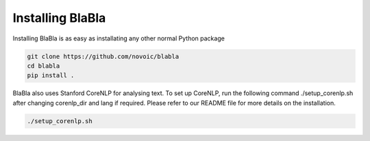 Installing BlaBla
====================

Installing BlaBla is as easy as installating any other normal Python package

.. code::

    git clone https://github.com/novoic/blabla
    cd blabla
    pip install .

BlaBla also uses Stanford CoreNLP for analysing text. To set up CoreNLP, run the following command ./setup_corenlp.sh after changing corenlp_dir and lang if required. Please refer to our README file for more details on the installation.

.. code::

    ./setup_corenlp.sh

